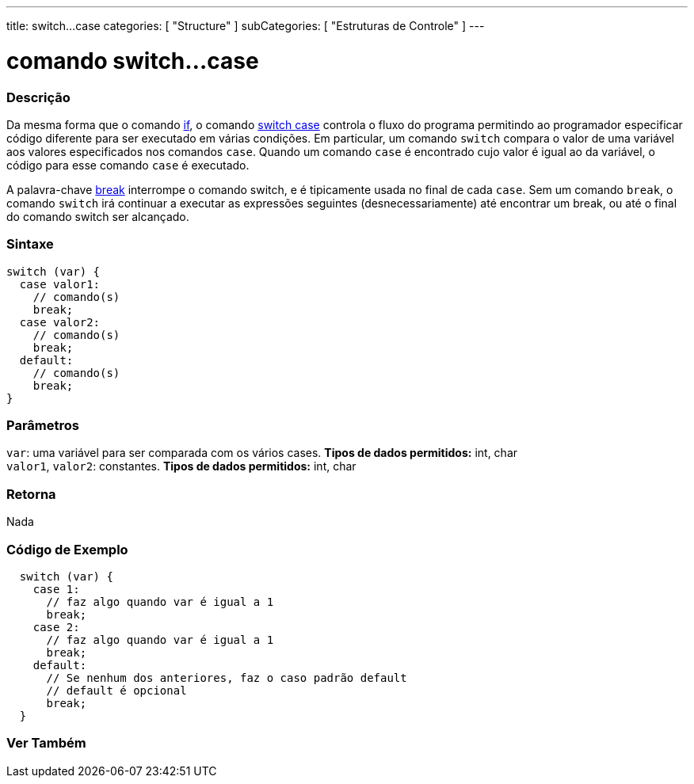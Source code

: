 ---
title: switch...case
categories: [ "Structure" ]
subCategories: [ "Estruturas de Controle" ]
---

= comando switch...case


// OVERVIEW SECTION STARTS
[#overview]
--

[float]
=== Descrição
Da mesma forma que o comando link:../if[if], o comando link:../switchcase[switch case] controla o fluxo do programa permitindo ao programador especificar código diferente para ser executado em várias condições. Em particular, um comando `switch` compara o valor de uma variável aos valores especificados nos comandos `case`. Quando um comando `case` é encontrado cujo valor é igual ao da variável, o código para esse comando `case` é executado.
[%hardbreaks]

A palavra-chave link:../break[break] interrompe o comando switch, e é tipicamente usada no final de cada `case`. Sem um comando `break`, o comando `switch` irá continuar a executar as expressões seguintes (desnecessariamente) até encontrar um break, ou até o final do comando switch ser alcançado.
[%hardbreaks]


[float]
=== Sintaxe
[source,arduino]
----
switch (var) {
  case valor1:
    // comando(s)
    break;
  case valor2:
    // comando(s)
    break;
  default:
    // comando(s)
    break;
}
----


[float]
=== Parâmetros
`var`: uma variável para ser comparada com os vários cases. *Tipos de dados permitidos:* int, char +
`valor1`, `valor2`: constantes. *Tipos de dados permitidos:* int, char

[float]
=== Retorna
Nada

--
// OVERVIEW SECTION ENDS




// HOW TO USE SECTION STARTS
[#howtouse]
--

[float]
=== Código de Exemplo

[source,arduino]
----
  switch (var) {
    case 1:
      // faz algo quando var é igual a 1
      break;
    case 2:
      // faz algo quando var é igual a 1
      break;
    default:
      // Se nenhum dos anteriores, faz o caso padrão default
      // default é opcional
      break;
  }

----
[%hardbreaks]

--
// HOW TO USE SECTION ENDS




// SEE ALSO SECTIN BEGINS
[#see_also]
--

[float]
=== Ver Também
[role="language"]

--
// SEE ALSO SECTION ENDS
